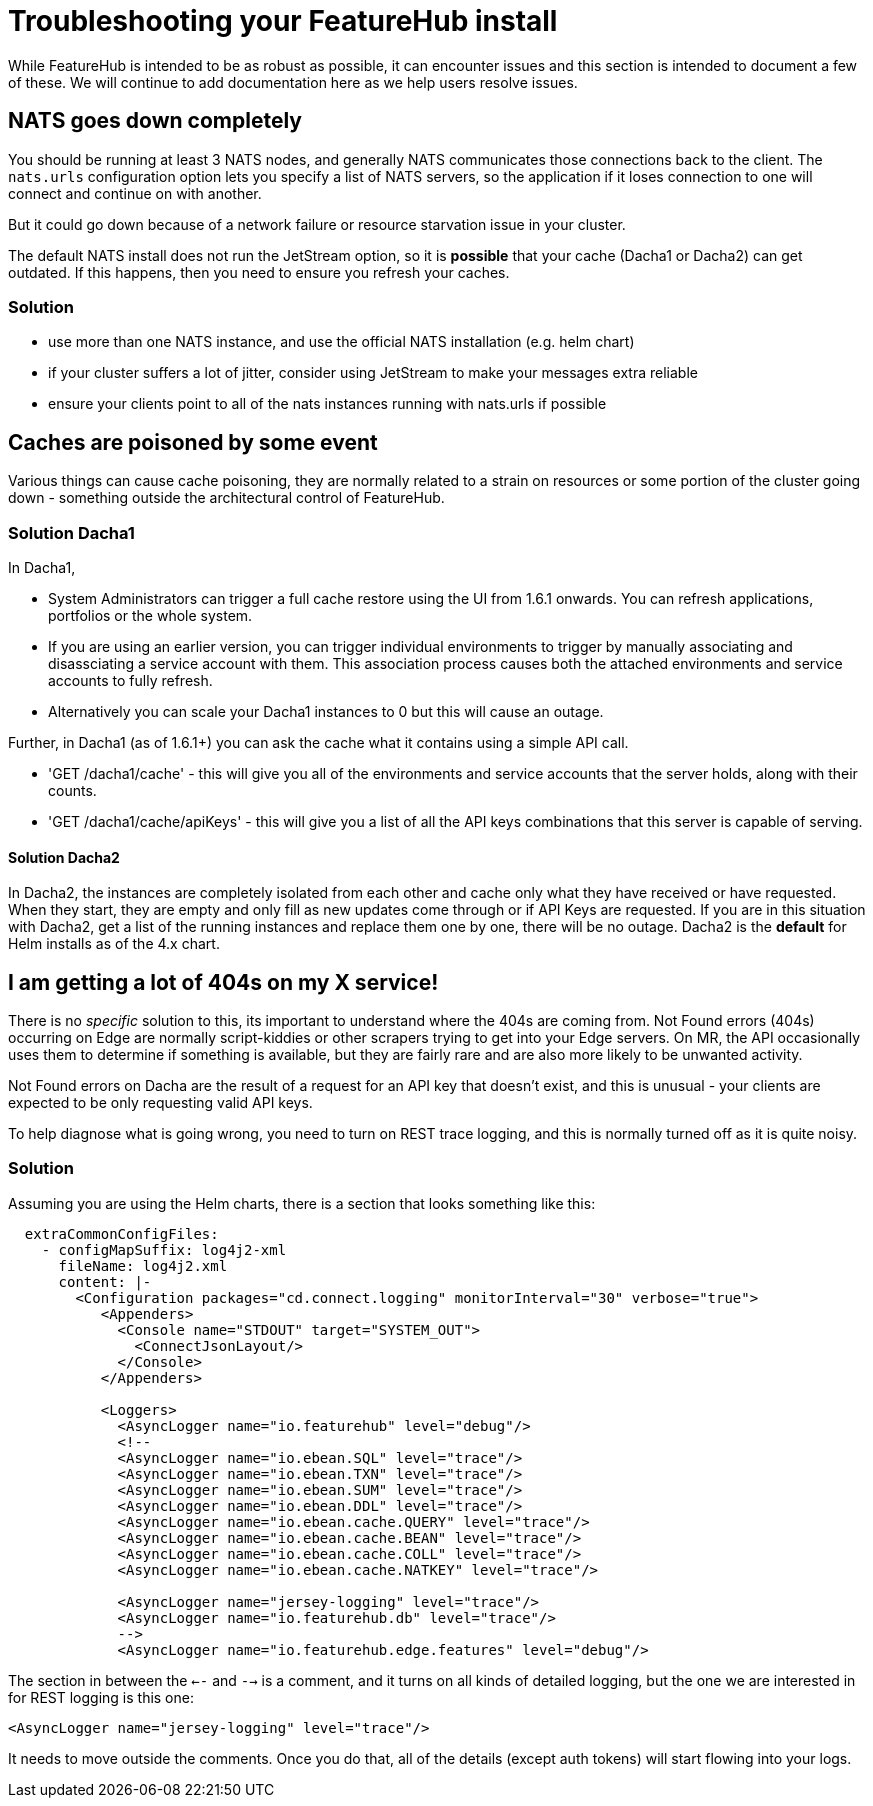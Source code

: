 = Troubleshooting your FeatureHub install

While FeatureHub is intended to be as robust as possible, it can encounter issues and this section is intended to document a few of these. We will continue to add documentation here as we help users resolve issues.

== NATS goes down completely

You should be running at least 3 NATS nodes, and generally NATS communicates those connections back to the client.
The `nats.urls` configuration option lets you specify a list of NATS servers, so the application if it loses connection to one will connect and continue on with another. 

But it could go down because of a network failure or resource starvation issue in your cluster.

The default NATS install does not run the JetStream option, so it is *possible* that your cache (Dacha1 or Dacha2) can get outdated. If this happens, then you need to ensure you refresh your caches.

=== Solution

- use more than one NATS instance, and use the official NATS installation (e.g. helm chart)
- if your cluster suffers a lot of jitter, consider using JetStream to make your messages extra reliable
- ensure your clients point to all of the nats instances running with nats.urls if possible

== Caches are poisoned by some event

Various things can cause cache poisoning, they are normally related to a strain on resources or some portion of the cluster going down - something outside the architectural control of FeatureHub.  

=== Solution Dacha1
In Dacha1, 

- System Administrators can trigger a full cache restore using the UI from 1.6.1 onwards. You can refresh applications, portfolios or the whole system. 
- If you are using an earlier version, you can trigger individual environments to trigger by manually associating and disassciating a service account with them. This association process causes both the attached environments and service accounts to fully refresh.
- Alternatively you can scale your Dacha1 instances to 0 but this will cause an outage. 

Further, in Dacha1 (as of 1.6.1+) you can ask the cache what it contains using a simple API call. 

- 'GET /dacha1/cache' - this will  give you all of the environments and service accounts that the server holds, along with their counts.
- 'GET /dacha1/cache/apiKeys' - this will give you a list of all the API keys combinations that this server
is capable of serving.

==== Solution Dacha2

In Dacha2, the instances are completely isolated from each other and cache only what they have received or have requested. When they start, they are empty and only fill as new updates come through or if API Keys are requested. If you are in this situation with Dacha2, get a list of the running instances and replace them one by one, there will be no outage. Dacha2 is the *default* for Helm installs as of the 4.x chart.

== I am getting a lot of 404s on my X service!

There is no _specific_ solution to this, its important to understand where the 404s are coming from. Not Found errors (404s) occurring on Edge are normally script-kiddies or other scrapers trying to get into your Edge servers. On MR, the API occasionally uses them to determine if something is available, but they are fairly rare and are also more likely to be unwanted activity. 

Not Found errors on Dacha are the result of a request for an API key that doesn't exist, and this is unusual - your clients are expected to be only requesting valid API keys.

To help diagnose what is going wrong, you need to turn on REST trace logging, and this is normally turned off
as it is quite noisy. 

=== Solution
Assuming you are using the Helm charts, there is a section that looks something like this:

[source,yaml]
----
  extraCommonConfigFiles:
    - configMapSuffix: log4j2-xml
      fileName: log4j2.xml
      content: |-
        <Configuration packages="cd.connect.logging" monitorInterval="30" verbose="true">
           <Appenders>
             <Console name="STDOUT" target="SYSTEM_OUT">
               <ConnectJsonLayout/>
             </Console>
           </Appenders>

           <Loggers>
             <AsyncLogger name="io.featurehub" level="debug"/>
             <!--
             <AsyncLogger name="io.ebean.SQL" level="trace"/>
             <AsyncLogger name="io.ebean.TXN" level="trace"/>
             <AsyncLogger name="io.ebean.SUM" level="trace"/>
             <AsyncLogger name="io.ebean.DDL" level="trace"/>
             <AsyncLogger name="io.ebean.cache.QUERY" level="trace"/>
             <AsyncLogger name="io.ebean.cache.BEAN" level="trace"/>
             <AsyncLogger name="io.ebean.cache.COLL" level="trace"/>
             <AsyncLogger name="io.ebean.cache.NATKEY" level="trace"/>

             <AsyncLogger name="jersey-logging" level="trace"/>
             <AsyncLogger name="io.featurehub.db" level="trace"/>
             -->
             <AsyncLogger name="io.featurehub.edge.features" level="debug"/>
----

The section in between the `<--` and `-->` is a comment, and it turns on all kinds of detailed logging, 
but the one we are interested in for REST logging is this one:

[source,xml]
----
<AsyncLogger name="jersey-logging" level="trace"/>
----

It needs to move outside the comments. Once you do that, all of the details (except auth tokens) will
start flowing into your logs.

